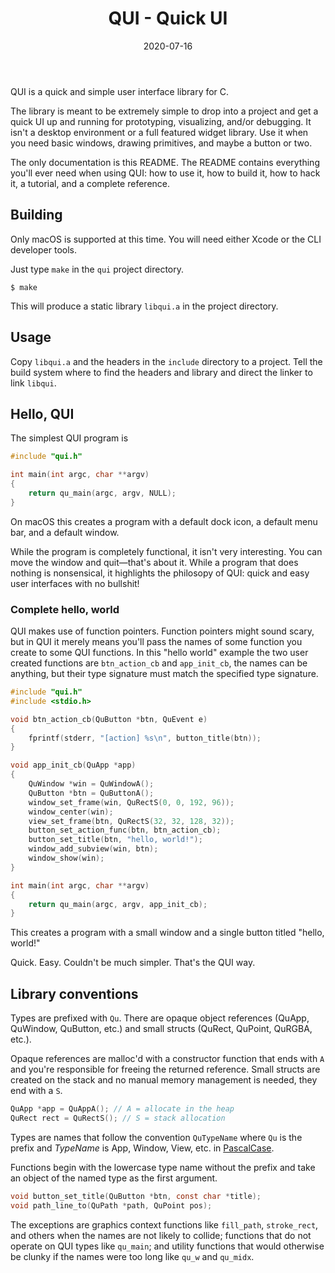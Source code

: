 #+TITLE: QUI - Quick UI
#+DATE: 2020-07-16
#+STARTUP: showall

[[./assets/logo.png]]

QUI is a quick and simple user interface library for C.

The library is meant to be extremely simple to drop into a project and
get a quick UI up and running for prototyping, visualizing, and/or
debugging. It isn't a desktop environment or a full featured widget
library. Use it when you need basic windows, drawing primitives, and
maybe a button or two.

The only documentation is this README. The README contains everything
you'll ever need when using QUI: how to use it, how to build it, how
to hack it, a tutorial, and a complete reference.

** Building

Only macOS is supported at this time. You will need either Xcode or
the CLI developer tools.

Just type =make= in the =qui= project directory.

#+begin_src
$ make
#+end_src

This will produce a static library =libqui.a= in the project
directory.

** Usage

Copy =libqui.a= and the headers in the =include= directory to a
project. Tell the build system where to find the headers and library
and direct the linker to link =libqui=.

** Hello, QUI

The simplest QUI program is

#+begin_src c
#include "qui.h"

int main(int argc, char **argv)
{
    return qu_main(argc, argv, NULL);
}
#+end_src

On macOS this creates a program with a default dock icon, a default
menu bar, and a default window.

[[./assets/simplest.png]]

While the program is completely functional, it isn't very interesting.
You can move the window and quit---that's about it. While a program
that does nothing is nonsensical, it highlights the philosopy of QUI:
quick and easy user interfaces with no bullshit!

*** Complete hello, world

QUI makes use of function pointers. Function pointers might sound
scary, but in QUI it merely means you'll pass the names of some
function you create to some QUI functions. In this "hello world"
example the two user created functions are =btn_action_cb= and
=app_init_cb=, the names can be anything, but their type signature
must match the specified type signature.

#+begin_src c
#include "qui.h"
#include <stdio.h>

void btn_action_cb(QuButton *btn, QuEvent e)
{
    fprintf(stderr, "[action] %s\n", button_title(btn));
}

void app_init_cb(QuApp *app)
{
    QuWindow *win = QuWindowA();
    QuButton *btn = QuButtonA();
    window_set_frame(win, QuRectS(0, 0, 192, 96));
    window_center(win);
    view_set_frame(btn, QuRectS(32, 32, 128, 32));
    button_set_action_func(btn, btn_action_cb);
    button_set_title(btn, "hello, world!");
    window_add_subview(win, btn);
    window_show(win);
}

int main(int argc, char **argv)
{
    return qu_main(argc, argv, app_init_cb);
}
#+end_src

This creates a program with a small window and a single button titled
"hello, world!"

[[./assets/hello.png]]

Quick. Easy. Couldn't be much simpler. That's the QUI way.

** Library conventions

Types are prefixed with =Qu=. There are opaque object references
(QuApp, QuWindow, QuButton, etc.) and small structs (QuRect, QuPoint,
QuRGBA, etc.).

Opaque references are malloc'd with a constructor function that ends
with =A= and you're responsible for freeing the returned reference.
Small structs are created on the stack and no manual memory management
is needed, they end with a =S=.

#+begin_src c
  QuApp *app = QuAppA(); // A = allocate in the heap
  QuRect rect = QuRectS(); // S = stack allocation
#+end_src

Types are names that follow the convention =QuTypeName= where =Qu=
is the prefix and /TypeName/ is App, Window, View, etc. in [[https://wiki.c2.com/?PascalCase][PascalCase]].

Functions begin with the lowercase type name without the prefix and
take an object of the named type as the first argument.

#+begin_src c
void button_set_title(QuButton *btn, const char *title);
void path_line_to(QuPath *path, QuPoint pos);
#+end_src

The exceptions are graphics context functions like =fill_path=,
=stroke_rect=, and others when the names are not likely to collide;
functions that do not operate on QUI types like =qu_main=; and utility
functions that would otherwise be clunky if the names were too long
like =qu_w= and =qu_midx=.
